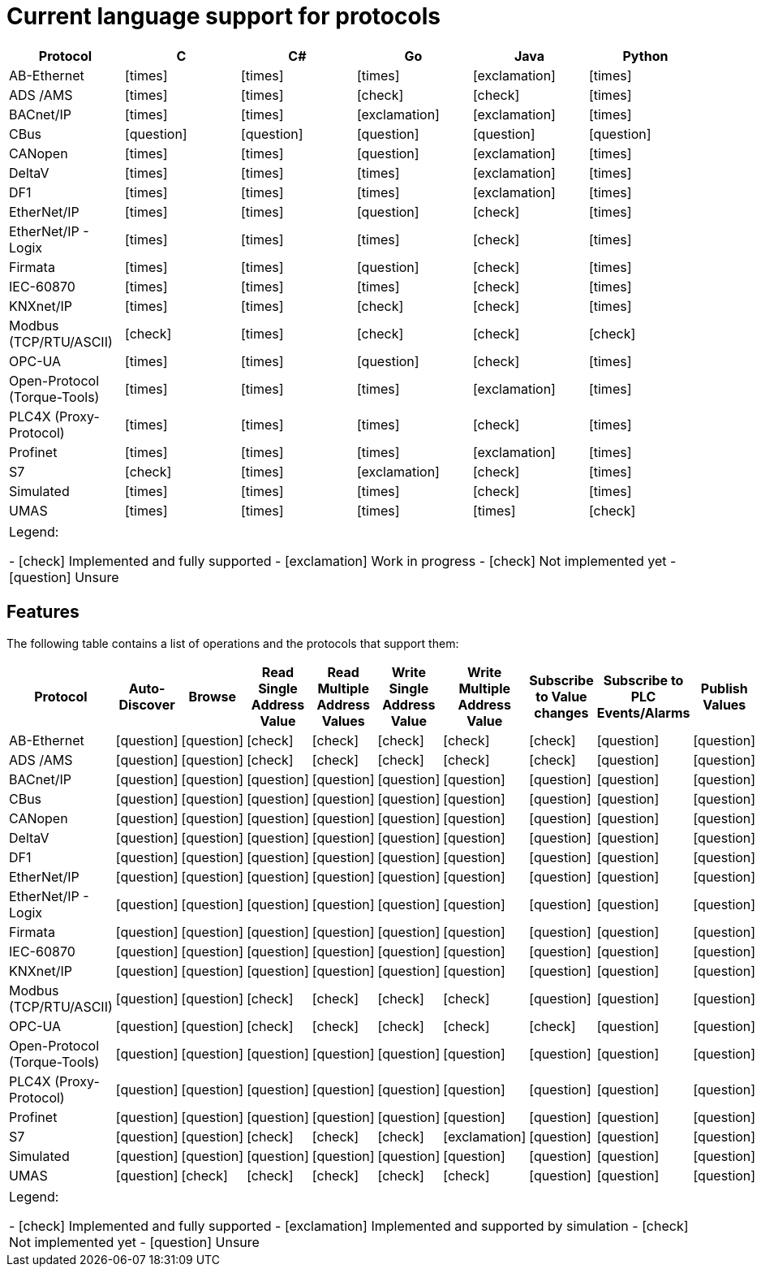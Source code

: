 //
//  Licensed to the Apache Software Foundation (ASF) under one or more
//  contributor license agreements.  See the NOTICE file distributed with
//  this work for additional information regarding copyright ownership.
//  The ASF licenses this file to You under the Apache License, Version 2.0
//  (the "License"); you may not use this file except in compliance with
//  the License.  You may obtain a copy of the License at
//
//      https://www.apache.org/licenses/LICENSE-2.0
//
//  Unless required by applicable law or agreed to in writing, software
//  distributed under the License is distributed on an "AS IS" BASIS,
//  WITHOUT WARRANTIES OR CONDITIONS OF ANY KIND, either express or implied.
//  See the License for the specific language governing permissions and
//  limitations under the License.
//
:icons: font

= Current language support for protocols



|===
|Protocol | C | C# | Go | Java | Python

|AB-Ethernet
|icon:times[role="red"]
|icon:times[role="red"]
|icon:times[role="red"]
|icon:exclamation[role="yellow"]
|icon:times[role="red"]

|ADS /AMS
|icon:times[role="red"]
|icon:times[role="red"]
|icon:check[role="green"]
|icon:check[role="green"]
|icon:times[role="red"]

|BACnet/IP
|icon:times[role="red"]
|icon:times[role="red"]
|icon:exclamation[role="yellow"]
|icon:exclamation[role="yellow"]
|icon:times[role="red"]

|CBus
|icon:question[role="red"]
|icon:question[role="red"]
|icon:question[role="red"]
|icon:question[role="red"]
|icon:question[role="red"]

|CANopen
|icon:times[role="red"]
|icon:times[role="red"]
|icon:question[role="red"]
|icon:exclamation[role="yellow"]
|icon:times[role="red"]

|DeltaV
|icon:times[role="red"]
|icon:times[role="red"]
|icon:times[role="red"]
|icon:exclamation[role="yellow"]
|icon:times[role="red"]

|DF1
|icon:times[role="red"]
|icon:times[role="red"]
|icon:times[role="red"]
|icon:exclamation[role="yellow"]
|icon:times[role="red"]

|EtherNet/IP
|icon:times[role="red"]
|icon:times[role="red"]
|icon:question[role="red"]
|icon:check[role="green"]
|icon:times[role="red"]

|EtherNet/IP - Logix
|icon:times[role="red"]
|icon:times[role="red"]
|icon:times[role="red"]
|icon:check[role="green"]
|icon:times[role="red"]

|Firmata
|icon:times[role="red"]
|icon:times[role="red"]
|icon:question[role="red"]
|icon:check[role="green"]
|icon:times[role="red"]

|IEC-60870
|icon:times[role="red"]
|icon:times[role="red"]
|icon:times[role="red"]
|icon:check[role="green"]
|icon:times[role="red"]

|KNXnet/IP
|icon:times[role="red"]
|icon:times[role="red"]
|icon:check[role="green"]
|icon:check[role="green"]
|icon:times[role="red"]

|Modbus (TCP/RTU/ASCII)
|icon:check[role="green"]
|icon:times[role="red"]
|icon:check[role="green"]
|icon:check[role="green"]
|icon:check[role="green"]

|OPC-UA
|icon:times[role="red"]
|icon:times[role="red"]
|icon:question[role="red"]
|icon:check[role="green"]
|icon:times[role="red"]

|Open-Protocol (Torque-Tools)
|icon:times[role="red"]
|icon:times[role="red"]
|icon:times[role="red"]
|icon:exclamation[role="yellow"]
|icon:times[role="red"]

|PLC4X (Proxy-Protocol)
|icon:times[role="red"]
|icon:times[role="red"]
|icon:times[role="red"]
|icon:check[role="green"]
|icon:times[role="red"]

|Profinet
|icon:times[role="red"]
|icon:times[role="red"]
|icon:times[role="red"]
|icon:exclamation[role="yellow"]
|icon:times[role="red"]

|S7
|icon:check[role="green"]
|icon:times[role="red"]
|icon:exclamation[role="yellow"]
|icon:check[role="green"]
|icon:times[role="red"]

|Simulated
|icon:times[role="red"]
|icon:times[role="red"]
|icon:times[role="red"]
|icon:check[role="green"]
|icon:times[role="red"]

|UMAS
|icon:times[role="red"]
|icon:times[role="red"]
|icon:times[role="red"]
|icon:times[role="red"]
|icon:check[role="green"]

|===

|===
|Legend:

- icon:check[role="green"] Implemented and fully supported
- icon:exclamation[role="yellow"] Work in progress
- icon:check[role="red"] Not implemented yet
- icon:question[role="red"] Unsure

|===

== Features
:icons: font
The following table contains a list of operations and the protocols that support them:

|===
|Protocol |Auto-Discover |Browse |Read Single Address Value |Read Multiple Address Values |Write Single Address Value |Write Multiple Address Value|Subscribe to Value changes |Subscribe to PLC Events/Alarms |Publish Values

|AB-Ethernet
|icon:question[role="red"]
|icon:question[role="red"]
|icon:check[role="green"]
|icon:check[role="red"]
|icon:check[role="red"]
|icon:check[role="red"]
|icon:check[role="red"]
|icon:question[role="red"]
|icon:question[role="red"]

|ADS /AMS
|icon:question[role="red"]
|icon:question[role="red"]
|icon:check[role="green"]
|icon:check[role="green"]
|icon:check[role="green"]
|icon:check[role="green"]
|icon:check[role="green"]
|icon:question[role="red"]
|icon:question[role="red"]

|BACnet/IP
|icon:question[role="red"]
|icon:question[role="red"]
|icon:question[role="red"]
|icon:question[role="red"]
|icon:question[role="red"]
|icon:question[role="red"]
|icon:question[role="red"]
|icon:question[role="red"]
|icon:question[role="red"]

|CBus
|icon:question[role="red"]
|icon:question[role="red"]
|icon:question[role="red"]
|icon:question[role="red"]
|icon:question[role="red"]
|icon:question[role="red"]
|icon:question[role="red"]
|icon:question[role="red"]
|icon:question[role="red"]

|CANopen
|icon:question[role="red"]
|icon:question[role="red"]
|icon:question[role="red"]
|icon:question[role="red"]
|icon:question[role="red"]
|icon:question[role="red"]
|icon:question[role="red"]
|icon:question[role="red"]
|icon:question[role="red"]

|DeltaV
|icon:question[role="red"]
|icon:question[role="red"]
|icon:question[role="red"]
|icon:question[role="red"]
|icon:question[role="red"]
|icon:question[role="red"]
|icon:question[role="red"]
|icon:question[role="red"]
|icon:question[role="red"]

|DF1
|icon:question[role="red"]
|icon:question[role="red"]
|icon:question[role="red"]
|icon:question[role="red"]
|icon:question[role="red"]
|icon:question[role="red"]
|icon:question[role="red"]
|icon:question[role="red"]
|icon:question[role="red"]

|EtherNet/IP
|icon:question[role="red"]
|icon:question[role="red"]
|icon:question[role="red"]
|icon:question[role="red"]
|icon:question[role="red"]
|icon:question[role="red"]
|icon:question[role="red"]
|icon:question[role="red"]
|icon:question[role="red"]

|EtherNet/IP - Logix
|icon:question[role="red"]
|icon:question[role="red"]
|icon:question[role="red"]
|icon:question[role="red"]
|icon:question[role="red"]
|icon:question[role="red"]
|icon:question[role="red"]
|icon:question[role="red"]
|icon:question[role="red"]

|Firmata
|icon:question[role="red"]
|icon:question[role="red"]
|icon:question[role="red"]
|icon:question[role="red"]
|icon:question[role="red"]
|icon:question[role="red"]
|icon:question[role="red"]
|icon:question[role="red"]
|icon:question[role="red"]

|IEC-60870
|icon:question[role="red"]
|icon:question[role="red"]
|icon:question[role="red"]
|icon:question[role="red"]
|icon:question[role="red"]
|icon:question[role="red"]
|icon:question[role="red"]
|icon:question[role="red"]
|icon:question[role="red"]

|KNXnet/IP
|icon:question[role="red"]
|icon:question[role="red"]
|icon:question[role="red"]
|icon:question[role="red"]
|icon:question[role="red"]
|icon:question[role="red"]
|icon:question[role="red"]
|icon:question[role="red"]
|icon:question[role="red"]

|Modbus (TCP/RTU/ASCII)
|icon:question[role="red"]
|icon:question[role="red"]
|icon:check[role="green"]
|icon:check[role="green"]
|icon:check[role="green"]
|icon:check[role="green"]
|icon:question[role="red"]
|icon:question[role="red"]
|icon:question[role="red"]

|OPC-UA
|icon:question[role="red"]
|icon:question[role="red"]
|icon:check[role="green"]
|icon:check[role="green"]
|icon:check[role="green"]
|icon:check[role="green"]
|icon:check[role="green"]
|icon:question[role="red"]
|icon:question[role="red"]

|Open-Protocol (Torque-Tools)
|icon:question[role="red"]
|icon:question[role="red"]
|icon:question[role="red"]
|icon:question[role="red"]
|icon:question[role="red"]
|icon:question[role="red"]
|icon:question[role="red"]
|icon:question[role="red"]
|icon:question[role="red"]

|PLC4X (Proxy-Protocol)
|icon:question[role="red"]
|icon:question[role="red"]
|icon:question[role="red"]
|icon:question[role="red"]
|icon:question[role="red"]
|icon:question[role="red"]
|icon:question[role="red"]
|icon:question[role="red"]
|icon:question[role="red"]

|Profinet
|icon:question[role="red"]
|icon:question[role="red"]
|icon:question[role="red"]
|icon:question[role="red"]
|icon:question[role="red"]
|icon:question[role="red"]
|icon:question[role="red"]
|icon:question[role="red"]
|icon:question[role="red"]

|S7
|icon:question[role="red"]
|icon:question[role="red"]
|icon:check[role="green"]
|icon:check[role="green"]
|icon:check[role="green"]
|icon:exclamation[role="yellow"]
|icon:question[role="red"]
|icon:question[role="red"]
|icon:question[role="red"]

|Simulated
|icon:question[role="red"]
|icon:question[role="red"]
|icon:question[role="red"]
|icon:question[role="red"]
|icon:question[role="red"]
|icon:question[role="red"]
|icon:question[role="red"]
|icon:question[role="red"]
|icon:question[role="red"]

|UMAS
|icon:question[role="red"]
|icon:check[role="green"]
|icon:check[role="green"]
|icon:check[role="green"]
|icon:check[role="green"]
|icon:check[role="green"]
|icon:question[role="red"]
|icon:question[role="red"]
|icon:question[role="red"]

|===

|===

|Legend:

- icon:check[role="green"] Implemented and fully supported
- icon:exclamation[role="yellow"] Implemented and supported by simulation
- icon:check[role="red"] Not implemented yet
- icon:question[role="red"] Unsure
|===